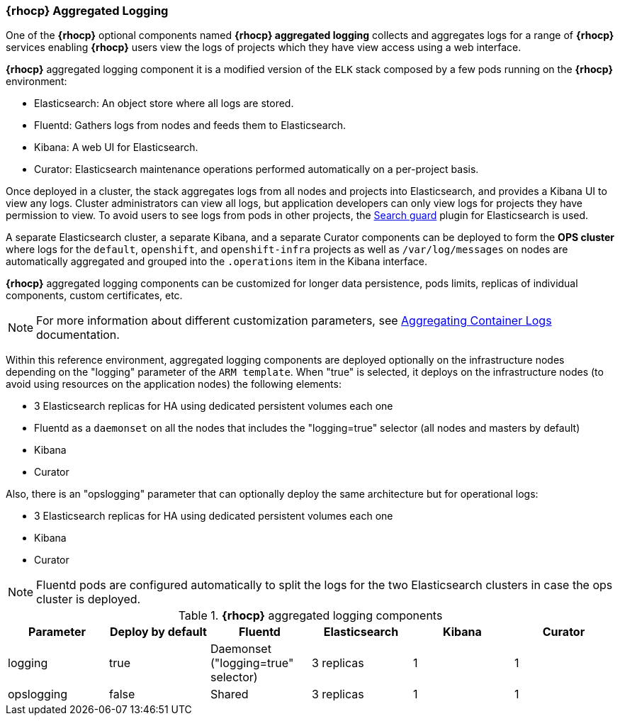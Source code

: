 === *{rhocp}* Aggregated Logging

One of the *{rhocp}* optional components named *{rhocp} aggregated logging* collects and aggregates logs for a range of *{rhocp}* services enabling *{rhocp}* users view the logs of projects which they have view access using a web interface.

*{rhocp}* aggregated logging component it is a modified version of the `ELK` stack composed by a few pods running on the *{rhocp}* environment:

* Elasticsearch: An object store where all logs are stored.
* Fluentd: Gathers logs from nodes and feeds them to Elasticsearch.
* Kibana: A web UI for Elasticsearch.
* Curator: Elasticsearch maintenance operations performed automatically on a per-project basis.

Once deployed in a cluster, the stack aggregates logs from all nodes and projects into Elasticsearch, and provides a Kibana UI to view any logs. Cluster administrators can view all logs, but application developers can only view logs for projects they have permission to view. To avoid users to see logs from pods in other projects, the https://github.com/floragunncom/search-guard[Search guard] plugin for Elasticsearch is used.

A separate Elasticsearch cluster, a separate Kibana, and a separate Curator components can be deployed to form the *OPS cluster* where logs for the `default`, `openshift`, and `openshift-infra` projects as well as `/var/log/messages` on nodes are automatically aggregated and grouped into the `.operations` item in the Kibana interface.

*{rhocp}* aggregated logging components can be customized for longer data persistence, pods limits, replicas of individual components, custom certificates, etc.

NOTE: For more information about different customization parameters, see https://docs.openshift.com/container-platform/3.5/install_config/aggregate_logging.html[Aggregating Container Logs] documentation.

Within this reference environment, aggregated logging components are deployed optionally on the infrastructure nodes depending on the "logging" parameter of the `ARM template`. When "true" is selected, it deploys on the infrastructure nodes (to avoid using resources on the application nodes) the following elements:

* 3 Elasticsearch replicas for HA using dedicated persistent volumes each one
* Fluentd as a `daemonset` on all the nodes that includes the "logging=true" selector (all nodes and masters by default)
* Kibana
* Curator

Also, there is an "opslogging" parameter that can optionally deploy the same architecture but for operational logs:

* 3 Elasticsearch replicas for HA using dedicated persistent volumes each one
* Kibana
* Curator

NOTE: Fluentd pods are configured automatically to split the logs for the two Elasticsearch clusters in case the ops cluster is deployed.

.*{rhocp}* aggregated logging components
|====
^|Parameter | Deploy by default |Fluentd ^| Elasticsearch ^| Kibana ^| Curator

| logging | true | Daemonset ("logging=true" selector) | 3 replicas | 1 | 1
| opslogging | false | Shared | 3 replicas | 1 | 1
|====
// vim: set syntax=asciidoc:
